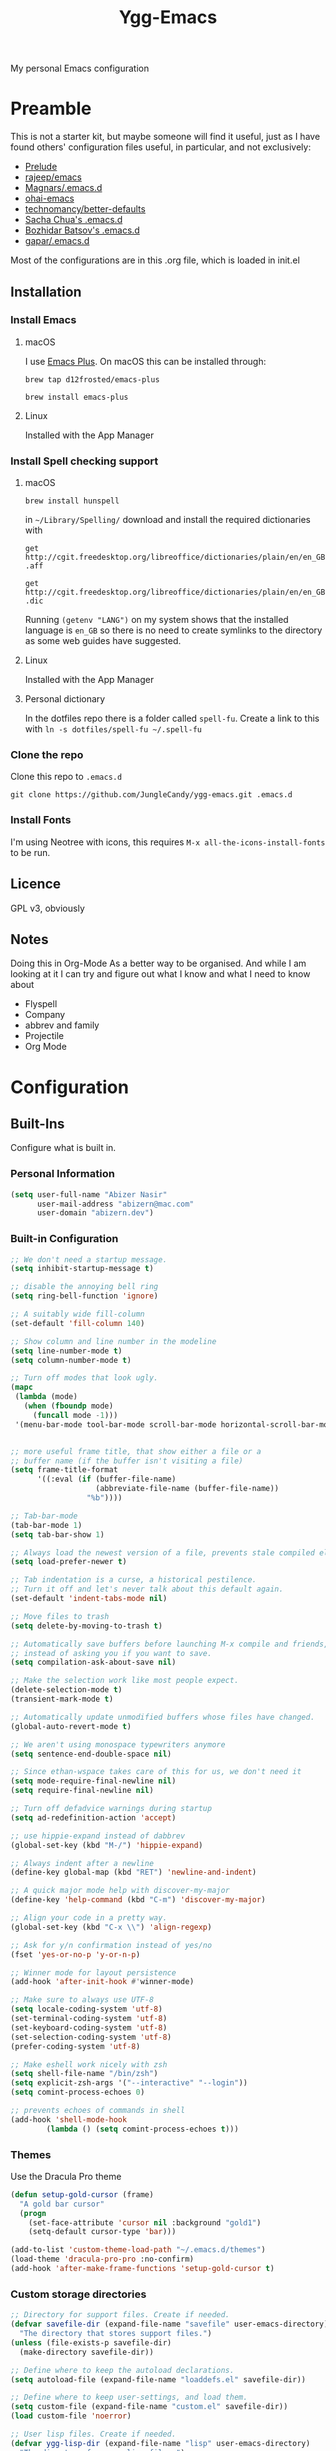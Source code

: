 #+TITLE: Ygg-Emacs
#+STARTUP: indent
My personal Emacs configuration

* Preamble

This is not a starter kit, but maybe someone will find it useful, just as I have found others' configuration files useful, in particular, and not exclusively:

- [[https://github.com/bbatsov/prelude][Prelude]]
- [[https://github.com/rejeep/emacs][rajeep/emacs]]
- [[https://github.com/magnars/.emacs.d][Magnars/.emacs.d]]
- [[https://github.com/bodil/ohai-emacs][ohai-emacs]]
- [[https://github.com/technomancy/better-defaults][technomancy/better-defaults]]
- [[http://pages.sachachua.com/.emacs.d/Sacha.html][Sacha Chua's .emacs.d]]
- [[https://github.com/bbatsov/emacs.d][Bozhidar Batsov's .emacs.d]]
- [[https://github.com/gopar/.emacs.d][gapar/.emacs.d]]

Most of the configurations are in this .org file, which is loaded in init.el

** Installation
*** Install Emacs
**** macOS
I use [[https://github.com/d12frosted/homebrew-emacs-plus][Emacs Plus]]. On macOS this can be installed through:

=brew tap d12frosted/emacs-plus=

=brew install emacs-plus=
**** Linux
Installed with the App Manager
*** Install Spell checking support
**** macOS
=brew install hunspell=

in =~/Library/Spelling/= download and install the required dictionaries with

=get http://cgit.freedesktop.org/libreoffice/dictionaries/plain/en/en_GB.aff=

=get http://cgit.freedesktop.org/libreoffice/dictionaries/plain/en/en_GB.dic=

Running =(getenv "LANG")= on my system shows that the installed language is =en_GB= so there is no need to create symlinks to the directory as some web guides have suggested.
**** Linux
Installed with the App Manager
**** Personal dictionary
In the dotfiles repo there is a folder called =spell-fu=. Create a link to this with =ln -s dotfiles/spell-fu ~/.spell-fu=
*** Clone the repo
Clone this repo to =.emacs.d=

=git clone https://github.com/JungleCandy/ygg-emacs.git .emacs.d=
*** Install Fonts
I'm using Neotree with icons, this requires =M-x all-the-icons-install-fonts= to be run.
** Licence
GPL v3, obviously

** Notes
Doing this in Org-Mode As a better way to be organised. And while I am looking at it I can try and figure out what I know and what I need to know about
- Flyspell 
- Company
- abbrev and family
- Projectile
- Org Mode
  
* Configuration

** Built-Ins
Configure what is built in.
*** Personal Information
#+begin_src emacs-lisp
  (setq user-full-name "Abizer Nasir"
        user-mail-address "abizern@mac.com"
        user-domain "abizern.dev")  
#+end_src

*** Built-in Configuration
#+begin_src emacs-lisp
  ;; We don't need a startup message.
  (setq inhibit-startup-message t)

  ;; disable the annoying bell ring
  (setq ring-bell-function 'ignore)

  ;; A suitably wide fill-column
  (set-default 'fill-column 140)

  ;; Show column and line number in the modeline
  (setq line-number-mode t)
  (setq column-number-mode t)

  ;; Turn off modes that look ugly.
  (mapc
   (lambda (mode)
     (when (fboundp mode)
       (funcall mode -1)))
   '(menu-bar-mode tool-bar-mode scroll-bar-mode horizontal-scroll-bar-mode))


  ;; more useful frame title, that show either a file or a
  ;; buffer name (if the buffer isn't visiting a file)
  (setq frame-title-format
        '((:eval (if (buffer-file-name)
                     (abbreviate-file-name (buffer-file-name))
                   "%b"))))

  ;; Tab-bar-mode
  (tab-bar-mode 1)
  (setq tab-bar-show 1)

  ;; Always load the newest version of a file, prevents stale compiled elisp code
  (setq load-prefer-newer t)

  ;; Tab indentation is a curse, a historical pestilence.
  ;; Turn it off and let's never talk about this default again.
  (set-default 'indent-tabs-mode nil)

  ;; Move files to trash
  (setq delete-by-moving-to-trash t)

  ;; Automatically save buffers before launching M-x compile and friends,
  ;; instead of asking you if you want to save.
  (setq compilation-ask-about-save nil)

  ;; Make the selection work like most people expect.
  (delete-selection-mode t)
  (transient-mark-mode t)

  ;; Automatically update unmodified buffers whose files have changed.
  (global-auto-revert-mode t)

  ;; We aren't using monospace typewriters anymore
  (setq sentence-end-double-space nil)

  ;; Since ethan-wspace takes care of this for us, we don't need it
  (setq mode-require-final-newline nil)
  (setq require-final-newline nil)

  ;; Turn off defadvice warnings during startup
  (setq ad-redefinition-action 'accept)

  ;; use hippie-expand instead of dabbrev
  (global-set-key (kbd "M-/") 'hippie-expand)

  ;; Always indent after a newline
  (define-key global-map (kbd "RET") 'newline-and-indent)

  ;; A quick major mode help with discover-my-major
  (define-key 'help-command (kbd "C-m") 'discover-my-major)

  ;; Align your code in a pretty way.
  (global-set-key (kbd "C-x \\") 'align-regexp)

  ;; Ask for y/n confirmation instead of yes/no
  (fset 'yes-or-no-p 'y-or-n-p)

  ;; Winner mode for layout persistence
  (add-hook 'after-init-hook #'winner-mode)
  
  ;; Make sure to always use UTF-8
  (setq locale-coding-system 'utf-8)
  (set-terminal-coding-system 'utf-8)
  (set-keyboard-coding-system 'utf-8)
  (set-selection-coding-system 'utf-8)
  (prefer-coding-system 'utf-8)

  ;; Make eshell work nicely with zsh
  (setq shell-file-name "/bin/zsh")
  (setq explicit-zsh-args '("--interactive" "--login"))
  (setq comint-process-echoes 0)

  ;; prevents echoes of commands in shell
  (add-hook 'shell-mode-hook
          (lambda () (setq comint-process-echoes t)))
#+end_src
*** Themes
Use the Dracula Pro theme
#+begin_src emacs-lisp
  (defun setup-gold-cursor (frame)
    "A gold bar cursor"
    (progn
      (set-face-attribute 'cursor nil :background "gold1")
      (setq-default cursor-type 'bar)))

  (add-to-list 'custom-theme-load-path "~/.emacs.d/themes")
  (load-theme 'dracula-pro-pro :no-confirm)
  (add-hook 'after-make-frame-functions 'setup-gold-cursor t)
#+end_src

*** Custom storage directories
#+begin_src emacs-lisp
  ;; Directory for support files. Create if needed.
  (defvar savefile-dir (expand-file-name "savefile" user-emacs-directory)
    "The directory that stores support files.")
  (unless (file-exists-p savefile-dir)
    (make-directory savefile-dir))

  ;; Define where to keep the autoload declarations.
  (setq autoload-file (expand-file-name "loaddefs.el" savefile-dir))

  ;; Define where to keep user-settings, and load them.
  (setq custom-file (expand-file-name "custom.el" savefile-dir))
  (load custom-file 'noerror)

  ;; User lisp files. Create if needed.
  (defvar ygg-lisp-dir (expand-file-name "lisp" user-emacs-directory)
    "The directory for user lisp files.")
  (unless (file-exists-p ygg-lisp-dir)
    (make-directory ygg-lisp-dir))
  ;; Add the user-lisp directory to the load path.
  (add-to-list 'load-path ygg-lisp-dir)

  ;; store all backup and autosave files in the tmp dir
  (setq backup-directory-alist
        `((".*" . ,temporary-file-directory)))
  (setq auto-save-file-name-transforms
        `((".*" ,temporary-file-directory t)))
#+end_src

*** Uniquify
Better buffer names if they clash
#+begin_src emacs-lisp
(require 'uniquify)
(setq
 uniquify-buffer-name-style 'forward
 uniquify-separator "/"
 uniquify-after-kill-buffer-p t     ;; rename after killing a buffer
 uniquify-ignore-buffers-re "^\\*") ;; ignore special buffers
#+end_src

** Packages
*** Set up for using packages
#+begin_src emacs-lisp
  ;; Update package metadata if required
  (unless package-archive-contents
    (package-refresh-contents))

  (unless (package-installed-p 'use-package)
    (package-install 'use-package))

  (require 'use-package)
  (setq use-package-always-ensure t)
  
  ;; For more verbose startup, uncomment the line below
  ;; (setq use-package-verbose t)  
#+end_src

For more verbose startup, uncomment the line below
#+begin_src emacs-lisp
  (setq use-package-verbose t)
#+end_src
*** Productivity and usability
**** ace-window
Easily move between windows, optimised for Dvorak layout.
| M-o         | Put up indicators to make moving between windows easier |
| C-x C-o     | Swap windows                                            |
| C-u M-o     | Swaps current window with selected window               |
| C-u C-u M-o | Deletes the selected window                             |
#+begin_src emacs-lisp
  (use-package ace-window
    :ensure t
    :bind (("M-o" . ace-window)
           ("C-x C-o" . ace-swap-window))
    :config
    (setq aw-keys '(?a ?o ?e ?u ?i ?d ?h ?t ?n)))  
#+end_src

**** avy
Quick navigation by word or character
| C-; | avy-goto-word-1 |
| C-: | avy-goto-char   |
#+begin_src emacs-lisp
  (use-package avy
    :ensure t
    :bind (("C-;" . avy-goto-word-1)
           ("C-:" . avy-goto-char)))
#+end_src
**** company
All good IDEs have some interactivity
#+begin_src emacs-lisp
  (use-package company
    :init (add-hook 'after-init-hook #'global-company-mode)
    :commands company-mode
    :config
    ;; Enable company-mode globally.
    (global-company-mode +1)
    ;; Except when you're in term-mode.
    (setq company-global-modes '(not term-mode))
    ;; Give Company a decent default configuration.
    (setq company-minimum-prefix-length 2
          company-selection-wrap-around t
          company-show-numbers t
          company-tooltip-align-annotations t
          company-require-match nil
          company-dabbrev-downcase nil
          company-dabbrev-ignore-case nil)
    ;; Sort completion candidates that already occur in the current
    ;; buffer at the top of the candidate list.
    (setq company-transformers '(company-sort-by-occurrence))
    ;; Show documentation where available for selected completion
    ;; after a short delay.

    (use-package company-quickhelp
      :ensure t
      :after (company)
      :config
      (setq company-quickhelp-delay 1)
      (company-quickhelp-mode 1))
    ;; Use C-\ to activate the Company autocompleter.
    ;; We invoke company-try-hard to gather completion candidates from multiple
    ;; sources if the active source isn't being very forthcoming.

    (use-package company-try-hard
      :ensure t
      :after (company)
      :bind ("C-\\" . company-try-hard)
      :config
      (bind-keys :map company-active-map
                 ("C-\\" . company-try-hard)))
    :diminish company-mode)  
#+end_src
**** eshell
***** eshell
#+begin_src emacs-lisp
  (use-package eshell
    :ensure t)
#+end_src

***** eshell-git-prompt
#+begin_src emacs-lisp
  (use-package eshell-git-prompt
    :after shell
    :ensure t)
#+end_src

***** eshell-syntax-highlighting
#+begin_src emacs-lisp
  (use-package eshell-syntax-highlighting
    :ensure t
    :config
    (eshell-syntax-highlighting-global-mode +1)
    :init
    (defface eshell-syntax-highlighting-invalid-face
      '((t :inherit diff-error))
      "Face used for invalid Eshell commands."
      :group 'eshell-syntax-highlighting))
#+end_src
**** ethan-wspace
See more at https://github.com/glasserc/ethan-wspace
| C-c c | to clean up a file |
#+begin_src emacs-lisp
  (use-package ethan-wspace
    :ensure t
    :commands global-ethan-wspace-mode
    :config (setq mode-require-final-newline nil)
    (global-ethan-wspace-mode 1)
    :bind ("C-c c" . ethan-wspace-clean-all)
    :diminish ethan-wspace-mode)  
#+end_src

**** expand-region
Select successively larger logical units. Works really well with multiple-cursors
| C-=   | Select and expand by logical units   |
| M-C-= | Contract the region be logical units |
#+begin_src emacs-lisp
  (use-package expand-region
    :ensure t
    :bind (("C-=" . er/expand-region)
           ("M-C-=" . er/contract-region)))
#+end_src

**** Ivy, Swiper, Counsel

| C-s, C-r | Search in project                   |
| M-x      | Run command                         |
| C-x C-f  | Open File                           |
| C-x b    | Switch buffer                       |
| C-c k    | Search project with ripgrep         |
| C-c g    | Counsel-git - find git tracked file |
| C-C r    | Open recent files list              |

#+begin_src emacs-lisp
  ;; Ivy: lightweight completion
  (use-package ivy
    :diminish
    :init
    (ivy-mode 1)
    :custom
    (ivy-use-virtual-buffers t)
    (ivy-count-format "(%d/%d) ") ;; Show current/total count
    (enable-recursive-minibuffers t)
    (ivy-initial-inputs-alist nil)) ;; Remove '^' from certain prompts

  ;; Swiper: better search
  (use-package swiper
    :bind (("C-s" . swiper)
           ("C-r" . swiper))) ;; Optional: replace isearch backward

  ;; Counsel: ivy-enhanced commands
  (use-package counsel
  :after ivy
  :bind (("M-x" . counsel-M-x)
         ("C-x C-m" . counsel-M-x)
         ("C-x C-f" . counsel-find-file)
         ("C-x b" . counsel-ibuffer)
         ("C-c k" . counsel-rg)
         ("C-c g" . counsel-git)
         ("C-c r" . counsel-recentf))
  :config
  (counsel-mode 1))

  ;; Nicer display
  (use-package ivy-rich
    :after ivy
    :init
    (ivy-rich-mode 1))
#+end_src

**** Projectile
For working in projects, integrated with Ivy, Swiper and Counsel
| C-c p f | Find file in current project |
| C-c p s | Search project with ripgrep  |
| C-c p p | Switch project               |

#+begin_src emacs-lisp
(use-package projectile
  :diminish projectile-mode
  :config
  (projectile-mode 1)
  :custom
  (projectile-completion-system 'ivy)
  (projectile-project-search-path '("~/Developer")) ; No depth restriction
  (projectile-sort-order 'recentf)
  :bind-keymap
  ("C-c p" . projectile-command-map))
#+end_src

**** Git support
***** Status & Navigation
| Open Magit status   | C-x g       |
| Refresh status      | g           |
| Cycle sections      | TAB / S-TAB |
| Next / prev section | n / p       |
| Visit file / commit | RET         |

***** Staging / Committing
| Stage file / hunk   | s   |
| Unstage file / hunk | u   |
| Commit              | c c |
| Amend last commit   | c a |
| Push                | P P |
| Pull / Fetch        | F F |

***** Branches / Refs
| Checkout branch | b b |
| Create branch   | b c |
| Merge           | m m |
| Rebase          | r r |
| Delete branch   | b k |
| Rename branch   | b m |

***** Forge – Issues / Pull Requests
| Forge dispatch menu         | # (from magit-status)            |
| List issues                 | # i                              |
| List pull requests          | # p                              |
| Create issue                | M-x forge-create-issue           |
| Create pull request         | M-x forge-create-pullreq         |
| Visit PR for current branch | M-x forge-visit-pullreq          |
| Fetch issues / PRs (sync)   | M-x forge-pull                   |
| Checkout PR branch          | b y / M-x forge-checkout-pullreq |

***** Discussion & Comments
| Add / send comment       | C-c C-c           |
| Reply to comment         | r (on comment)    |
| Add emoji reaction       | :                 |
| View discussion timeline | RET (on issue/PR) |

***** Miscellaneous
| Toggle fine-grained diff    | d                   |
| Edit patch inline           | e                   |
| Resolve merge conflict      | s +C-c ^ (or Ediff) |
| Quit Magit & restore layout | q (winner-undo)     |

***** Bonus Commands (to M-x)
| magit-status        | Open status for current repo        |
| forge-browse-issues | Show issues in Forge buffer         |
| forge-pull          | Sync issues & PRs from remote forge |
| forge-push          | Push issue / PR updates             |

***** Magit
#+begin_src emacs-lisp
  (defun my-magit-quit-session ()
    "Quit Magit and restore previous window configuration."
    (interactive)
    (kill-buffer)
    (winner-undo))

  (use-package magit
    :commands (magit-status)
    :bind (("C-x g" . magit-status))
    :config
    ;; Make magit-status open in the same window (like fullscreen)
    (setq magit-display-buffer-function #'magit-display-buffer-same-window-except-diff-v1)

    ;; Bind `q` to your custom quit in magit-status
    (define-key magit-status-mode-map (kbd "q") #'my-magit-quit-session))
#+end_src


***** Forge
For GitHub integration - set up for an authenticated gh.
#+begin_src emacs-lisp
  (use-package forge
    :after magit)
#+end_src
**** Counsel Projectile Integration
Improves project file search and project switching with Ivy.

| Keybinding | Action                          |
|------------+---------------------------------|
| C-c p f    | Find file in current project    |
| C-c p s    | Search project (ripgrep)        |
| C-c p p    | Switch project (opens Magit)    |

#+begin_src emacs-lisp
(use-package counsel-projectile
  :after (projectile counsel)
  :config
  (counsel-projectile-mode 1)
  :bind (("C-c p f" . counsel-projectile-find-file)
         ("C-c p s" . counsel-projectile-rg)
         ("C-c p p" . counsel-projectile-switch-project)))

;; Open magit-status when switching projects
(setq projectile-switch-project-action #'magit-status)
#+end_src

****** Git + Magit Integration

| Keybinding | Action                         |
|------------+--------------------------------|
| C-c g      | Fuzzy find Git-tracked files   |
| C-c l      | Fuzzy search Git commit log    |

#+begin_src emacs-lisp
;; Use counsel-git to find files tracked by Git
(global-set-key (kbd "C-c g") #'counsel-git)
;; Use counsel-git-log for fuzzy searching Git commits
(global-set-key (kbd "C-c l") #'counsel-git-log)
#+end_src

***** Optional: Better Ivy Sorting and Fuzzy Matching

Adds smarter sorting and global fuzzy matching for all Ivy interfaces
#+begin_src emacs-lisp
  ;; Optional: Prescient sorting for Ivy
  (use-package ivy-prescient
    :after counsel
    :config
    (ivy-prescient-mode 1)
    (prescient-persist-mode 1)
    (setq counsel-M-x-sort-function #'ivy-prescient-sort-function))

  ;; Optional: Enable fuzzy matching in Ivy
  (setq ivy-re-builders-alist '((t . ivy--regex-fuzzy)))
#+end_src

**** Which Key
Aids discoverability with all these shortcuts
#+begin_src emacs-lisp
  (use-package which-key
    :config (which-key-mode))
#+end_src
**** diff-hl
Show changes in a file
#+begin_src emacs-lisp
  (use-package diff-hl
    :ensure t
    :hook ((prog-mode . diff-hl-mode)
           (text-mode . diff-hl-mode)
           (magit-pre-refresh . diff-hl-magit-pre-refresh)
           (magit-post-refresh . diff-hl-magit-post-refresh))
    :config
    ;; Enable real-time diff updates
    (diff-hl-flydiff-mode 1)

    ;; Optionally enable diff highlighting in the margin (if fringes are disabled)
    ;; (diff-hl-margin-mode 1)

    ;; Show staged changes (useful if using partial staging in Magit)
    (diff-hl-show-hunk-mouse-mode 1)

    ;; Jump between hunks
    (global-set-key (kbd "C-x v =") 'diff-hl-diff-goto-hunk)
    (global-set-key (kbd "C-x v n") 'diff-hl-next-hunk)
    (global-set-key (kbd "C-x v p") 'diff-hl-previous-hunk)

    ;; Revert hunk
    (global-set-key (kbd "C-x v r") 'diff-hl-revert-hunk))
#+end_src
**** Spell-fu
Modern spelling checker. See note in preamble about personal dictionaries
#+begin_src emacs-lisp
 (use-package spell-fu
  :ensure t
  :defer nil  ;; Force loading immediately so functions are defined
  :hook ((text-mode . spell-fu-mode)
         (org-mode . spell-fu-mode)
         (markdown-mode . spell-fu-mode)
         (latex-mode . spell-fu-mode)
         (prog-mode . spell-fu-mode))
  :init
  (setq spell-fu-idle-delay 0.5)
  :config
  (defun ygg/setup-spell-fu-dict ()
    "Set up personal spell-fu dictionary if not already set."
    (when (and (fboundp 'spell-fu-make-dictionary)
               (null spell-fu-dictionary))
      (setq spell-fu-dictionary
            (spell-fu-make-dictionary
             :name 'en_GB
             :wordlist (expand-file-name "en_GB.txt" "~/.spell-fu/")))
      (spell-fu-refresh)))
  (add-hook 'spell-fu-mode-hook #'ygg/setup-spell-fu-dict))



  (defun spell-fu-add-word-to-personal-dict ()
  "Add the word at point to personal spell-fu dictionary."
  (interactive)
  (let* ((word (thing-at-point 'word t))
         (file (expand-file-name "en_GB.txt" "~/.spell-fu/")))
    (if (and word (not (string-blank-p word)))
        (progn
          (with-temp-buffer
            (when (file-exists-p file)
              (insert-file-contents file))
            (goto-char (point-max))
            (unless (save-excursion (re-search-backward (concat "^" (regexp-quote word) "$") nil t))
              (insert word "\n")
              (write-region (point-min) (point-max) file))
            (message "Added '%s' to your spell-fu dictionary." word))
          (spell-fu-refresh))
      (message "No word at point."))))

  (global-set-key (kbd "C-c w") #'spell-fu-add-word-to-personal-dict)
#+end_src
**** Key-chord
Move like a ninja if I could only remember the chords
| jj | avy-goto-word-1    | Jump forward by word         |
| jl | avy-goto-line      | Jump by line                 |
| jk | avy-goto-char      | 'k' like navigation          |
| jf | avy-goto-subword-0 | Fine grained symbol jumps    |
| xx | counsel M-x        | Easier to reach for than M-x |
#+begin_src emacs-lisp
  (use-package key-chord
    :ensure t
    :custom
    (key-chord-two-keys-delay 0.2) ;; adjust to your typing rhythm
    :config
    (key-chord-mode 1)
    (key-chord-define-global "jj" 'avy-goto-word-1)
    (key-chord-define-global "jl" 'avy-goto-line)
    (key-chord-define-global "jk" 'avy-goto-char)
    (key-chord-define-global "jf" 'avy-goto-subword-0)
    (key-chord-define-global "xx" #'counsel-M-x))
#+end_src
**** multiple-cursors
Why edit one line when you can work on many
| C->         | mc/mark-next-like-this      |
| C-<         | mc/mark-previous-like-this  |
| C-c C-c     | mc/mark-all-like-this       |
| C-S-c C-S-c | mc/edit-lines               |
| C-S-c C-S-e | mc/edit-ends-of-lines       |
| C-S-c C-S-a | mc/edit-beginnings-of-lines |
#+begin_src emacs-lisp
  (use-package multiple-cursors
    :ensure t
    :commands multiple-cursors-mode
    :bind (("C->" . mc/mark-next-like-this)
           ("C-<" . mc/mark-previous-like-this)
           ("C-c C-<" . mc/mark-all-like-this)
           ("C-S-c C-S-c" . mc/edit-lines)
           ("C-S-c C-S-e" . mc/edit-ends-of-lines)
           ("C-S-c C-S-a" . mc/edit-beginnings-of-lines))
    :config
    (setq mc/list-file (expand-file-name ".mc-lists.el" savefile-dir)))  
#+end_src

**** neotree
| <F5> | neotree-toggle |

Bindings only in Neotree buffer.
| n, p                | next-line, previos-line                          |
| <SPC>, <RET>, <TAB> | Open current item if file, Toggle if directory   |
| U                   | Go up a directory                                |
| g                   | Refresh                                          |
| A                   | Toggle maximise window                           |
| H                   | Toggle display hidden files                      |
| Q                   | Recursively open a directory                     |
| C-c C-n             | Create file (directory if filename ends with //) |
| C-c C-d             | Delete file or directory                         |
| C-c C-r             | Rename file or directory                         |
| C-c C-c             | Change the root of the directory                 |
| C-c C-p             | Copy a file or a directory                       |

#+begin_src emacs-lisp
  (use-package neotree
    :ensure t
    :bind ("<f5>" . neotree-toggle)
    :custom
    (neo-theme 'icons)
    (neo-smart-open t)
    (neo-autorefresh t)
    (neo-show-hidden-files t))

  (use-package all-the-icons

    :ensure t
    :defer
    :if (display-graphic-p))

  (use-package all-the-icons-completion
    :ensure t
    :defer
    :hook (marginalia-mode . #'all-the-icons-completion-marginalia-setup)
    :init
    (all-the-icons-completion-mode))
#+end_src

**** rainbow-mode
Colourise names of colours in certain modes
#+begin_src emacs-lisp
  (use-package rainbow-mode
    :ensure t
    :config
    (dolist (mode '(css-mode less-css-mode html-mode web-mode))
      (add-hook (intern (concat (symbol-name mode) "-hook"))
                (lambda () (rainbow-mode))))
    :diminish rainbow-mode)  
#+end_src

**** recentf
Recent File handling
#+begin_src emacs-lisp
  (use-package recentf
    :ensure t
    :init
    (setq recentf-save-file (expand-file-name "recentf" savefile-dir)
          recentf-max-saved-items 100
          recentf-max-menu-items 15
          recentf-auto-cleanup 'never
          recentf-exclude
          '("\\COMMIT_EDITMSG\\'"
            ".*-autoloads\\.el\\'"
            ".*/elpa/.*"
            "/tmp/"
            "^/ssh:"
            "^/sudo:"))
    :config
    (recentf-mode 1))
#+end_src

**** savehist
Save history.
#+begin_src emacs-lisp
  (use-package savehist
    :config
    (setq savehist-additional-variables
          ;; search entries
          '(search-ring regexp-search-ring)
          ;; save every minute
          savehist-autosave-interval 60
          ;; keep the home clean
          savehist-file (expand-file-name "savehist" savefile-dir))
    (savehist-mode +1))  
#+end_src

**** saveplace
Save point position between sessions.
#+begin_src emacs-lisp
  (use-package saveplace
    :ensure t
    :init
    (setq save-place-file (expand-file-name ".places" savefile-dir))
    :config
    (setq-default save-place t))
#+end_src

**** smartparens
Brackets are really, really important
| C-M-f | Move forward across one balanced expression                                   |
| C-M-b | Move backward across one balanced expression                                  |
| C-M-n | Move forward out of one level of parentheses                                  |
| C-M-d | Move forward down one level of sexp                                           |
| C-M-u | Move backward out of one level of parentheses                                 |
| C-M-p | Move backward down one level of sexp                                          |
| C-M-w | Copy the following ARG expressions to the kill-ring (sp-copy-sexp)            |
| M-s   | Unwrap the current list                                                       |
| M-r   | Unwrap the list and kill everything inside expect the next expression         |
| C-)   | Slurp the following list into current by moving the closing delimiter         |
| C-}   | Remove the last sexp in the current list by moving the closing delimiter      |
| C-(   | Slurp the preceding sexp into the current one my moving the opening delimeter |
| C-{   | Barfs backwards                                                               |
| M-S   | Split the list or string at point into two                                    |
| M-J   | Join the sexp before and after the point if they are of the same type         |
| C-M-t | Transpose the expressions around the point                                    |
#+begin_src emacs-lisp
(use-package smartparens
  :ensure t
  :init
  (require 'smartparens-config)
  :hook
  ((emacs-lisp-mode . smartparens-strict-mode)
   (lisp-mode . smartparens-strict-mode)
   (sly-mrepl-mode . smartparens-strict-mode))
  :config
  (smartparens-global-mode t)
  (show-smartparens-global-mode t)
  (setq sp-highlight-pair-overlay nil
        sp-highlight-wrap-overlay nil
        sp-highlight-wrap-tag-overlay nil)
  ;; Avoid pairing backticks in elisp strings
  (sp-local-pair 'emacs-lisp-mode "`" nil :when '(sp-in-string-p))
  :bind
  (("C-M-f" . sp-forward-sexp)
   ("C-M-b" . sp-backward-sexp)
   ("C-M-n" . sp-up-sexp)
   ("C-M-d" . sp-down-sexp)
   ("C-M-u" . sp-backward-up-sexp)
   ("C-M-p" . sp-backward-down-sexp)
   ("C-M-w" . sp-copy-sexp)
   ("M-s" . sp-splice-sexp)
   ("M-r" . sp-splice-sexp-killing-around)
   ("C-)" . sp-forward-slurp-sexp)
   ("C-}" . sp-forward-barf-sexp)
   ("C-(" . sp-backward-slurp-sexp)
   ("C-{" . sp-backward-barf-sexp)
   ("M-S" . sp-split-sexp)
   ("M-J" . sp-join-sexp)
   ("C-M-t" . sp-transpose-sexp)))
#+end_src

**** super-save
Automatically save files
#+begin_src emacs-lisp
  (use-package super-save
    :ensure t
    :config
    (super-save-mode +1))  
#+end_src

**** undo-fu
A little simpler than undo tree
| C-z   | Undo |
| C-S-z | Redo |
#+begin_src emacs-lisp
  (use-package undo-fu
    :ensure t
    :config
    (global-unset-key (kbd "C-z"))
    (global-set-key (kbd "C-z") 'undo-fu-only-undo)
    (global-set-key (kbd "C-S-z") 'undo-fu-only-redo))  
#+end_src

**** zop-to-char
A better version of zap-to-char.
#+begin_src emacs-lisp
  (use-package zop-to-char
    :ensure t
    :bind
    (("M-z" . zop-up-to-char)
     ("M-Z" . zop-to-char)))  
#+end_src

**** F for filepaths
#+begin_src emacs-lisp
(use-package f
  :ensure t)
#+end_src

*** Writing Modes
**** markdown-mode
Mostly the mode hooks and a couple of keybindings
| M-n | Add line below |
| M-p | Add line above |
#+begin_src emacs-lisp
  (use-package markdown-mode
    :ensure t
    :mode ("\\.md\\'" "\\.markdown\\'")
    :hook ((markdown-mode . visual-line-mode)
           (markdown-mode . spell-fu-mode))
    :bind (:map markdown-mode-map
                ("M-n" . open-line-below)
                ("M-p" . open-line-above)))
#+end_src


**** Latex
#+begin_src emacs-lisp
  (use-package tex
  :ensure auctex
  :hook ((LaTeX-mode . visual-line-mode)
         (LaTeX-mode . spell-fu-mode)
         (LaTeX-mode . LaTeX-math-mode)
         (LaTeX-mode . turn-on-reftex))
  :custom
  (TeX-auto-save t)
  (TeX-parse-self t)
  (TeX-save-query nil)
  (TeX-PDF-mode t)
  (TeX-source-correlate-mode t)
  (TeX-source-correlate-start-server t)
  ;; Default to latexmk
  (TeX-command-default "LatexMk")
  (TeX-command-list
   '(("LatexMk" "latexmk -pdf -interaction=nonstopmode -synctex=1 %s"
      TeX-run-TeX nil t
      :help "Run LatexMk")))
  ;; View PDFs with PDF Tools if available
  (TeX-view-program-selection
   '((output-pdf "PDF Tools"))))
#+end_src

**** PDF Viewer integration
#+begin_src emacs-lisp
  (use-package pdf-tools
  :ensure t
  :config
  (pdf-tools-install)
  ;; Auto-refresh the PDF when the file changes
  (add-hook 'TeX-after-compilation-finished-functions
            #'TeX-revert-document-buffer))
#+end_src
**** Core Org Configuration
#+begin_src emacs-lisp
  (use-package org
    :ensure t
    :after yasnippet
    :hook ((org-mode . visual-line-mode)
           (org-mode . yas-minor-mode))
    :bind (:map org-mode-map
                ("M-j" . org-metaup)
                ("M-k" . org-metadown)
                ("C-c t" . yas-next-field))
    :config
    (setq org-directory "~/Documents/Org"
          org-metadir (concat org-directory "_orgmata/")
          org-default-notes-file (concat org-directory "refile.org")
          org-archive-location (concat org-metadir "archive.org::date-tree")
          org-agenda-files '("~/Documents/Org/")
          org-startup-indented t
          org-src-tab-acts-natively t
          org-src-fontify-natively t
          org-src-preserve-indentation t
          org-edit-src-content-indentation 0))
#+end_src

**** Org Visual Enhancements
#+begin_src emacs-lisp
  (use-package org-bullets
    :ensure t
    :hook (org-mode . org-bullets-mode))

  (setq org-pretty-entities t)
#+end_src

**** Org Writing & Note Tools
#+begin_src emacs-lisp
  (use-package org-cliplink
    :ensure t
    :after org
    :bind (:map org-mode-map
                ("C-c M-l" . org-cliplink)))
#+end_src

**** Org Agenda & GTD
#+begin_src emacs-lisp
  (with-eval-after-load 'org
    (setq org-todo-keywords '((sequence "TODO(t)" "NEXT(n)" "|" "DONE(d)")
                              (sequence "DRAFT(r)" "|" "PUBLISH(p)"))
          org-use-fast-todo-selection t
          org-log-done 'time
          org-treat-S-cursor-todo-selection-as-state-change nil))
#+end_src

**** Org Export & Publishing
#+begin_src emacs-lisp
  (with-eval-after-load 'ox-latex
    (add-to-list 'org-latex-classes
                 '("article"
                   "\\documentclass[a4paper]{scrartcl}
  \\usepackage[utf8]{inputenc}
  \\usepackage{amsmath}
  \\usepackage{amssymb}
  \\usepackage{fullpage}"
                   ("\\section{%s}" . "\\section*{%s}")
                   ("\\subsection{%s}" . "\\subsection*{%s}")
                   ("\\subsubsection{%s}" . "\\subsubsection*{%s}")
                   ("\\paragraph{%s}" . "\\paragraph*{%s}")
                   ("\\subparagraph{%s}" . "\\subparagraph*{%s}")))

    (add-to-list 'org-latex-classes
                 '("tufte-handout"
                   "\\documentclass[a4paper]{tufte-handout}
  \\usepackage[utf8]{inputenc}
  \\usepackage{amsmath}
  \\usepackage{amssymb}"
                   ("\\section{%s}" . "\\section*{%s}")
                   ("\\subsection{%s}" . "\\subsection*{%s}")
                   ("\\paragraph{%s}" . "\\paragraph*{%s}")
                   ("\\subparagraph{%s}" . "\\subparagraph*{%s}"))))

  (use-package ox-hugo
    :ensure t
    :after ox)
#+end_src

**** Org Extensions
#+begin_src emacs-lisp
  (use-package org-drill
    :ensure t
    :config
    (add-to-list 'org-modules 'org-drill)
    (setq org-drill-add-random-noise-to-intervals-p t
          org-drill-learn-fraction 0.25))
#+end_src

**** Org Global Keybindings
#+begin_src emacs-lisp
  (global-set-key (kbd "C-c l") #'org-store-link)
  (global-set-key (kbd "C-c a") #'org-agenda)
  (global-set-key (kbd "C-c c") #'org-capture)
#+end_src

** Programming Support

*** Helpers
**** editorconfig
Be more explicit about layout
#+begin_src emacs-lisp
  (use-package editorconfig
    :ensure t
    :config (editorconfig-mode +1))
#+end_src
**** YASnippets
#+begin_src emacs-lisp
  (use-package yasnippet
    :ensure t
    :init
    (progn
      (add-hook 'after-save-hook
                (lambda ()
                  (when (eql major-mode 'snippet-mode)
                    (yas-reload-all))))
      (setq yas-snippet-dirs (list (f-expand "snippets" user-emacs-directory)))
      (setq yas-indent-line 'auto)
      (yas-global-mode 1))
    :mode ("\\.yasnippet" . snippet-mode))
#+end_src
*** Specific Languages
*** Common-lisp
I use SLY not Slime
| M-h | sly-documentation-lookup |
#+begin_src emacs-lisp
(defun lisp-program-location ()
  "Return the SBCL path based on OS."
  (cond
   ((eq system-type 'darwin) "/opt/homebrew/bin/sbcl")      ;; macOS
   ((eq system-type 'gnu/linux) "ros run")                  ;; Linux via Roswell
   (t "sbcl")))                                             ;; fallback

(use-package sly
  :ensure t
  :init
  (setq inferior-lisp-program (lisp-program-location))
  :config
  (define-key sly-prefix-map (kbd "M-h") 'sly-documentation-lookup))
#+end_src

** Helper Functions
**** goto-line-with-feedback
| M-g M-g | Show line numbers temporarily and prompt for the line to move to |         
#+begin_src emacs-lisp
  (defun goto-line-with-feedback ()
    "Show line numbers temporarily, while prompting for the line number input."
    (interactive)
    (unwind-protect
        (progn
          (display-line-numbers-mode 1)
          (call-interactively 'goto-line))
      (display-line-numbers-mode -1)))

  ;; Remaps goto-line so that line numbers are turned on only when needed. M-g M-g
  (global-set-key [remap goto-line] 'goto-line-with-feedback)  
#+end_src

**** json-format
Pretty print JSON using the Python helper function
#+begin_src emacs-lisp
  (defun json-format ()
    "Reformats the JSON in the region for humans."
    (interactive)
    (save-excursion
      (shell-command-on-region (mark) (point) "python -m json.tool" (buffer-name) t)))
#+end_src

**** Custom Date insertion
| C-c C-d         | 13/4/2024                    |
| C-u C-t C-d     | 2024-04-13                   |
| C-u C-u C-d C-d | Tuesday, April 13, 2024      |
| C-c C-t         | ISO 8601 formatted date/time |

#+begin_src emacs-lisp
  ;; Insert Date
  ;; Usage
  ;; - `C-c C-d` -> 13/04/2024
  ;; - `C-u C-c C-d` -> 2024-04-13
  ;; - `C-u C-u C-d C-d` -> Tuesday, April 13, 2024
  (defun ygg-insert-date (prefix)
    "Insert the current date. With prefix-argument use ISO format. With two
        prefix arguments, write out the day and month name"
    (interactive "P")
    (let ((format (cond
                   ((not prefix) "%d/%m/%Y")
                   ((equal prefix '(4)) "%F")
                   ((equal prefix '(16)) "%A, %B %d, %Y")))
          (system-time-locale "en_GB"))
      (insert (format-time-string format))))

  (defun ygg-insert-iso-date-time ()
    "Insert the current date in ISO format for UTC"
    (interactive)
    (insert (format-time-string "%FT%T%z" nil "UTC")))

  (global-set-key (kbd "C-c C-d") 'ygg-insert-date)
  (global-set-key (kbd "C-c C-t") 'ygg-insert-iso-date-time)
#+end_src

**** ygg/wrap-with
Wrapper for parentheses
#+begin_src emacs-lisp
  (defun ygg/wrap-with (s)
    "Create a wrapper function for smartparens using S."
    `(lambda (&optional arg)
       (interactive "P")
       (sp-wrap-with-pair ,s)))  
#+end_src


** Key Bindings
*** Xcode Line up/down
| M-S-] | Move line up   |
| M-S-[ | Move line down |

#+begin_src emacs-lisp
  ;; Xcode binding to move line up
  (defun ygg/move-line-up ()
    "Move the current line up"
    (interactive)
    (transpose-lines 1)
    (forward-line -2)
    (indent-according-to-mode))

  (global-set-key (kbd "M-s-]")
                  (lambda ()
                    (interactive)
                    (ygg/move-line-up)))

  ;; Xcode binding to move line down
  (defun ygg/move-line-down ()
    "Move the current line down"
    (interactive)
    (forward-line 1)
    (transpose-lines 1)
    (forward-line -1)
    (indent-according-to-mode))

  (global-set-key (kbd "M-s-[")
                  (lambda ()
                    (interactive)
                    (ygg/move-line-down)))  
#+end_src

*** Better Movement
#+begin_src emacs-lisp
  ;; Move about more quickly
  ;; move about in steps of 5 with C-S insteard of just C-
  (global-set-key (kbd "C-S-n")
                  (lambda ()
                    (interactive)
                    (ignore-errors (forward-line 5))))

  (global-set-key (kbd "C-S-p")
                  (lambda ()
                    (interactive)
                    (ignore-errors (forward-line -5))))

  (global-set-key (kbd "C-S-f")
                  (lambda ()
                    (interactive)
                    (ignore-errors (forward-char 5))))

  (global-set-key (kbd "C-S-b")
                  (lambda ()
                    (interactive)
                    (ignore-errors (backward-char 5))))
#+end_src
